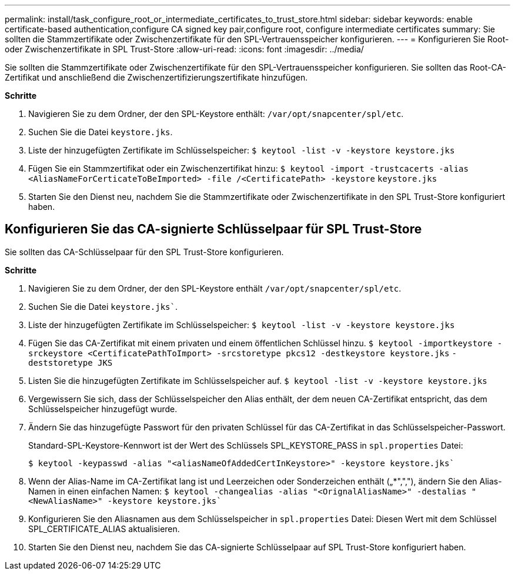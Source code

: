 ---
permalink: install/task_configure_root_or_intermediate_certificates_to_trust_store.html 
sidebar: sidebar 
keywords: enable certificate-based authentication,configure CA signed key pair,configure root, configure intermediate certificates 
summary: Sie sollten die Stammzertifikate oder Zwischenzertifikate für den SPL-Vertrauensspeicher konfigurieren. 
---
= Konfigurieren Sie Root- oder Zwischenzertifikate in SPL Trust-Store
:allow-uri-read: 
:icons: font
:imagesdir: ../media/


[role="lead"]
Sie sollten die Stammzertifikate oder Zwischenzertifikate für den SPL-Vertrauensspeicher konfigurieren. Sie sollten das Root-CA-Zertifikat und anschließend die Zwischenzertifizierungszertifikate hinzufügen.

*Schritte*

. Navigieren Sie zu dem Ordner, der den SPL-Keystore enthält: `/var/opt/snapcenter/spl/etc`.
. Suchen Sie die Datei `keystore.jks`.
. Liste der hinzugefügten Zertifikate im Schlüsselspeicher:
`$ keytool -list -v -keystore keystore.jks`
. Fügen Sie ein Stammzertifikat oder ein Zwischenzertifikat hinzu:
`$ keytool -import -trustcacerts -alias <AliasNameForCerticateToBeImported> -file /<CertificatePath> -keystore` `keystore.jks`
. Starten Sie den Dienst neu, nachdem Sie die Stammzertifikate oder Zwischenzertifikate in den SPL Trust-Store konfiguriert haben.




== Konfigurieren Sie das CA-signierte Schlüsselpaar für SPL Trust-Store

Sie sollten das CA-Schlüsselpaar für den SPL Trust-Store konfigurieren.

*Schritte*

. Navigieren Sie zu dem Ordner, der den SPL-Keystore enthält `/var/opt/snapcenter/spl/etc`.
. Suchen Sie die Datei `keystore.jks``.
. Liste der hinzugefügten Zertifikate im Schlüsselspeicher:
`$ keytool -list -v -keystore keystore.jks`
. Fügen Sie das CA-Zertifikat mit einem privaten und einem öffentlichen Schlüssel hinzu.
`$ keytool -importkeystore -srckeystore <CertificatePathToImport> -srcstoretype pkcs12 -destkeystore keystore.jks` `-deststoretype JKS`
. Listen Sie die hinzugefügten Zertifikate im Schlüsselspeicher auf.
`$ keytool -list -v -keystore keystore.jks`
. Vergewissern Sie sich, dass der Schlüsselspeicher den Alias enthält, der dem neuen CA-Zertifikat entspricht, das dem Schlüsselspeicher hinzugefügt wurde.
. Ändern Sie das hinzugefügte Passwort für den privaten Schlüssel für das CA-Zertifikat in das Schlüsselspeicher-Passwort.
+
Standard-SPL-Keystore-Kennwort ist der Wert des Schlüssels SPL_KEYSTORE_PASS in `spl.properties` Datei:

+
`$ keytool -keypasswd -alias "<aliasNameOfAddedCertInKeystore>" -keystore keystore.jks``

. Wenn der Alias-Name im CA-Zertifikat lang ist und Leerzeichen oder Sonderzeichen enthält („*",","), ändern Sie den Alias-Namen in einen einfachen Namen:
`$ keytool -changealias -alias "<OrignalAliasName>" -destalias "<NewAliasName>" -keystore keystore.jks``
. Konfigurieren Sie den Aliasnamen aus dem Schlüsselspeicher in `spl.properties` Datei:
Diesen Wert mit dem Schlüssel SPL_CERTIFICATE_ALIAS aktualisieren.
. Starten Sie den Dienst neu, nachdem Sie das CA-signierte Schlüsselpaar auf SPL Trust-Store konfiguriert haben.

